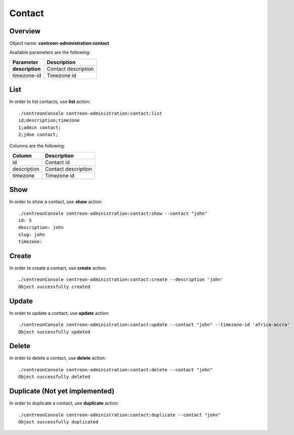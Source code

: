 Contact
=======

Overview
--------

Object name: **centreon-administration:contact**

Available parameters are the following:

================== =========================
Parameter          Description
================== =========================
**description**    Contact description

timezone-id        Timezone id
================== =========================

List
----

In order to list contacts, use **list** action::

  ./centreonConsole centreon-administration:contact:list
  id;description;timezone
  1;admin contact;
  2;jdoe contact;

Columns are the following:

==================== ====================
Column               Description
==================== ====================
id                   Contact id

description          Contact description

timezone             Timezone id
==================== ====================

Show
----

In order to show a contact, use **show** action::

  ./centreonConsole centreon-administration:contact:show --contact "john"
  id: 5
  description: john
  slug: john
  timezone: 

Create
------

In order to create a contact, use **create** action::

  ./centreonConsole centreon-administration:contact:create --description 'john'
  Object successfully created

Update
------

In order to update a contact, use **update** action::

  ./centreonConsole centreon-administration:contact:update --contact "john" --timezone-id 'africa-accra'
  Object successfully updated

Delete
------

In order to delete a contact, use **delete** action::

  ./centreonConsole centreon-administration:contact:delete --contact "john"
  Object successfully deleted

Duplicate (Not yet implemented)
-------------------------------

In order to duplicate a contact, use **duplicate** action::

  ./centreonConsole centreon-administration:contact:duplicate --contact "john"
  Object successfully duplicated

